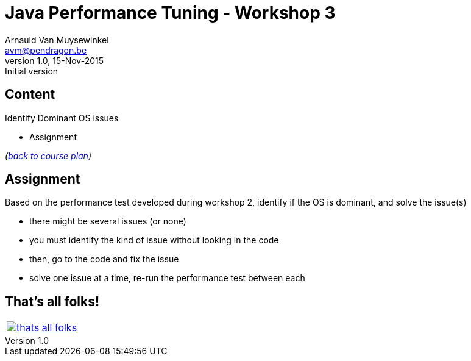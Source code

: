 // build_options: 
Java Performance Tuning - Workshop 3
====================================
Arnauld Van Muysewinkel <avm@pendragon.be>
v1.0, 15-Nov-2015: Initial version
:backend: slidy
//:theme: volnitsky
:data-uri:
:copyright: Creative-Commons-Zero (Arnauld Van Muysewinkel)
:icons:


Content
-------

*****
Identify Dominant OS issues
*****

* Assignment

_(link:../0-extra/1-training_plan.html#_workshops[back to course plan])_


Assignment
----------

Based on the performance test developed during workshop 2, identify if the OS is dominant, and solve the issue(s)

* there might be several issues (or none)
* you must identify the kind of issue without looking in the code
* then, go to the code and fix the issue
* solve one issue at a time, re-run the performance test between each


That's all folks!
-----------------

[cols="^",grid="none",frame="none"]
|=====
|image:../thats-all-folks.png[link="#(1)"]
|=====
